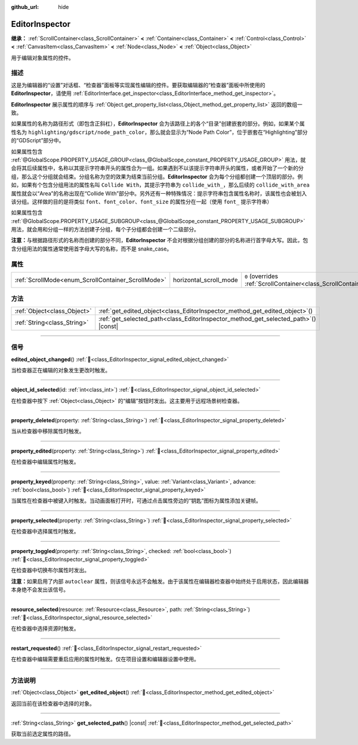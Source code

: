 :github_url: hide

.. DO NOT EDIT THIS FILE!!!
.. Generated automatically from Godot engine sources.
.. Generator: https://github.com/godotengine/godot/tree/4.3/doc/tools/make_rst.py.
.. XML source: https://github.com/godotengine/godot/tree/4.3/doc/classes/EditorInspector.xml.

.. _class_EditorInspector:

EditorInspector
===============

**继承：** :ref:`ScrollContainer<class_ScrollContainer>` **<** :ref:`Container<class_Container>` **<** :ref:`Control<class_Control>` **<** :ref:`CanvasItem<class_CanvasItem>` **<** :ref:`Node<class_Node>` **<** :ref:`Object<class_Object>`

用于编辑对象属性的控件。

.. rst-class:: classref-introduction-group

描述
----

这是为编辑器的“设置”对话框、“检查器”面板等实现属性编辑的控件。要获取编辑器的“检查器”面板中所使用的 **EditorInspector**\ ，请使用 :ref:`EditorInterface.get_inspector<class_EditorInterface_method_get_inspector>`\ 。

\ **EditorInspector** 展示属性的顺序与 :ref:`Object.get_property_list<class_Object_method_get_property_list>` 返回的数组一致。

如果属性的名称为路径形式（即包含正斜杠），\ **EditorInspector** 会为该路径上的各个“目录”创建嵌套的部分。例如，如果某个属性名为 ``highlighting/gdscript/node_path_color``\ ，那么就会显示为“Node Path Color”，位于嵌套在“Highlighting”部分的“GDScript”部分中。

如果属性包含 :ref:`@GlobalScope.PROPERTY_USAGE_GROUP<class_@GlobalScope_constant_PROPERTY_USAGE_GROUP>` 用法，就会将其后续属性中，名称以其提示字符串开头的属性合为一组。如果遇到不以该提示字符串开头的属性，或者开始了一个新的分组，那么这个分组就会结束。分组名称为空的效果为结束当前分组。\ **EditorInspector** 会为每个分组都创建一个顶层的部分。例如，如果有个包含分组用法的属性名叫 ``Collide With``\ ，其提示字符串为 ``collide_with_``\ ，那么后续的 ``collide_with_area`` 属性就会以“Area”的名称出现在“Collide With”部分中。另外还有一种特殊情况：提示字符串包含属性名称时，该属性也会被划入该分组。这样做的目的是将类似 ``font``\ 、\ ``font_color``\ 、\ ``font_size`` 的属性分在一起（使用 ``font_`` 提示字符串）

如果属性包含 :ref:`@GlobalScope.PROPERTY_USAGE_SUBGROUP<class_@GlobalScope_constant_PROPERTY_USAGE_SUBGROUP>` 用法，就会用和分组一样的方法创建子分组，每个子分组都会创建一个二级部分。

\ **注意：**\ 与根据路径形式的名称而创建的部分不同，\ **EditorInspector** 不会对根据分组创建的部分的名称进行首字母大写。因此，包含分组用法的属性通常使用首字母大写的名称，而不是 snake_case。

.. rst-class:: classref-reftable-group

属性
----

.. table::
   :widths: auto

   +----------------------------------------------------+------------------------+-------------------------------------------------------------------------------------------------+
   | :ref:`ScrollMode<enum_ScrollContainer_ScrollMode>` | horizontal_scroll_mode | ``0`` (overrides :ref:`ScrollContainer<class_ScrollContainer_property_horizontal_scroll_mode>`) |
   +----------------------------------------------------+------------------------+-------------------------------------------------------------------------------------------------+

.. rst-class:: classref-reftable-group

方法
----

.. table::
   :widths: auto

   +-----------------------------+----------------------------------------------------------------------------------------+
   | :ref:`Object<class_Object>` | :ref:`get_edited_object<class_EditorInspector_method_get_edited_object>`\ (\ )         |
   +-----------------------------+----------------------------------------------------------------------------------------+
   | :ref:`String<class_String>` | :ref:`get_selected_path<class_EditorInspector_method_get_selected_path>`\ (\ ) |const| |
   +-----------------------------+----------------------------------------------------------------------------------------+

.. rst-class:: classref-section-separator

----

.. rst-class:: classref-descriptions-group

信号
----

.. _class_EditorInspector_signal_edited_object_changed:

.. rst-class:: classref-signal

**edited_object_changed**\ (\ ) :ref:`🔗<class_EditorInspector_signal_edited_object_changed>`

当检查器正在编辑的对象发生更改时触发。

.. rst-class:: classref-item-separator

----

.. _class_EditorInspector_signal_object_id_selected:

.. rst-class:: classref-signal

**object_id_selected**\ (\ id\: :ref:`int<class_int>`\ ) :ref:`🔗<class_EditorInspector_signal_object_id_selected>`

在检查器中按下 :ref:`Object<class_Object>` 的“编辑”按钮时发出。这主要用于远程场景树检查器。

.. rst-class:: classref-item-separator

----

.. _class_EditorInspector_signal_property_deleted:

.. rst-class:: classref-signal

**property_deleted**\ (\ property\: :ref:`String<class_String>`\ ) :ref:`🔗<class_EditorInspector_signal_property_deleted>`

当从检查器中移除属性时触发。

.. rst-class:: classref-item-separator

----

.. _class_EditorInspector_signal_property_edited:

.. rst-class:: classref-signal

**property_edited**\ (\ property\: :ref:`String<class_String>`\ ) :ref:`🔗<class_EditorInspector_signal_property_edited>`

在检查器中编辑属性时触发。

.. rst-class:: classref-item-separator

----

.. _class_EditorInspector_signal_property_keyed:

.. rst-class:: classref-signal

**property_keyed**\ (\ property\: :ref:`String<class_String>`, value\: :ref:`Variant<class_Variant>`, advance\: :ref:`bool<class_bool>`\ ) :ref:`🔗<class_EditorInspector_signal_property_keyed>`

当属性在检查器中被键入时触发。当动画面板打开时，可通过点击属性旁边的“钥匙”图标为属性添加关键帧。

.. rst-class:: classref-item-separator

----

.. _class_EditorInspector_signal_property_selected:

.. rst-class:: classref-signal

**property_selected**\ (\ property\: :ref:`String<class_String>`\ ) :ref:`🔗<class_EditorInspector_signal_property_selected>`

在检查器中选择属性时触发。

.. rst-class:: classref-item-separator

----

.. _class_EditorInspector_signal_property_toggled:

.. rst-class:: classref-signal

**property_toggled**\ (\ property\: :ref:`String<class_String>`, checked\: :ref:`bool<class_bool>`\ ) :ref:`🔗<class_EditorInspector_signal_property_toggled>`

在检查器中切换布尔属性时发出。

\ **注意：**\ 如果启用了内部 ``autoclear`` 属性，则该信号永远不会触发。由于该属性在编辑器检查器中始终处于启用状态，因此编辑器本身绝不会发出该信号。

.. rst-class:: classref-item-separator

----

.. _class_EditorInspector_signal_resource_selected:

.. rst-class:: classref-signal

**resource_selected**\ (\ resource\: :ref:`Resource<class_Resource>`, path\: :ref:`String<class_String>`\ ) :ref:`🔗<class_EditorInspector_signal_resource_selected>`

在检查器中选择资源时触发。

.. rst-class:: classref-item-separator

----

.. _class_EditorInspector_signal_restart_requested:

.. rst-class:: classref-signal

**restart_requested**\ (\ ) :ref:`🔗<class_EditorInspector_signal_restart_requested>`

在检查器中编辑需要重启应用的属性时触发。仅在项目设置和编辑器设置中使用。

.. rst-class:: classref-section-separator

----

.. rst-class:: classref-descriptions-group

方法说明
--------

.. _class_EditorInspector_method_get_edited_object:

.. rst-class:: classref-method

:ref:`Object<class_Object>` **get_edited_object**\ (\ ) :ref:`🔗<class_EditorInspector_method_get_edited_object>`

返回当前在该检查器中选择的对象。

.. rst-class:: classref-item-separator

----

.. _class_EditorInspector_method_get_selected_path:

.. rst-class:: classref-method

:ref:`String<class_String>` **get_selected_path**\ (\ ) |const| :ref:`🔗<class_EditorInspector_method_get_selected_path>`

获取当前选定属性的路径。

.. |virtual| replace:: :abbr:`virtual (本方法通常需要用户覆盖才能生效。)`
.. |const| replace:: :abbr:`const (本方法无副作用，不会修改该实例的任何成员变量。)`
.. |vararg| replace:: :abbr:`vararg (本方法除了能接受在此处描述的参数外，还能够继续接受任意数量的参数。)`
.. |constructor| replace:: :abbr:`constructor (本方法用于构造某个类型。)`
.. |static| replace:: :abbr:`static (调用本方法无需实例，可直接使用类名进行调用。)`
.. |operator| replace:: :abbr:`operator (本方法描述的是使用本类型作为左操作数的有效运算符。)`
.. |bitfield| replace:: :abbr:`BitField (这个值是由下列位标志构成位掩码的整数。)`
.. |void| replace:: :abbr:`void (无返回值。)`
